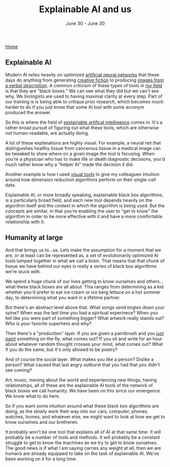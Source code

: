 #+TITLE: Explainable AI and us
#+DATE: June 30 - June 30

[[./index.org][Home]]

** Explainable AI
Modern AI relies heavily on optimized [[https://en.wikipedia.org/wiki/Artificial_neural_network][artificial neural networks]] that these days do anything from generating [[https://www.gwern.net/GPT-3][creative fiction]] to producing [[https://en.wikipedia.org/wiki/DALL-E][images from a verbal description]]. A common criticism of these types of tools in [[https://en.wikipedia.org/wiki/Single-cell_analysis][my field]] is that they are "black boxes." We can see what they did but we can't see why. We biologists are used to having maximal clarity at every step. Part of our training is is being able to critique prior research, which becomes much harder to do if you just know that some AI tool with some acronym produced the answer.

So this is where the field of [[https://en.wikipedia.org/wiki/Explainable_artificial_intelligence][explainable artifical intelligence]] comes in. It's a rather broad pursuit of figuring out what these tools, which are otherwise not human-readable, are actually doing.

A lot of these explanations are highly visual. For example, a neural net that distinguishes healthy tissue from cancerous tissue in a medical image can be tweaked to show where on a given image the tool is focusing. When you're a physician who has to make life or death diagnostic decisions, you'd much rather know why a "helper AI" made the decision it did.

Another example is how I used [[./tjb_dimr_talk.pdf][visual tools]] to give my colleagues intuition around how dimension reduction algorithms perform on their single-cell data.

Explainable AI, or more broadly speaking, explainable black box algorithms, is a particularly broad field, and each new tool depends heavily on the algorithm itself and the context in which the algorithm is being used. But the concepts are similar, in that you're enabling the user to "get to know" the algorithm in order to be more effective with it and have a more comfortable relationship with it.

** Humanity at large
And that brings us to...us. Lets make the assumption for a moment that we are, or at least can be represented as, a set of evolutionarily optimized AI tools lumped together in what we call a brain. That means that that chunk of tissue we have behind our eyes is really a series of black box algorithms we're stuck with.

We spend a huge chunk of our lives getting to know ourselves and others...what these black boxes are all about. This ranges from determining as a kid whether you'd prefer to eat ice cream or ice berg lettuce on a hot summer day, to determining what you want in a lifetime partner.

But there's an abstract level above that. What songs send tingles down your spine? When was the last time you had a spiritual experinece? When you felt like you were part of something bigger? What artwork really stands out? Who is your favorite superhero and why?

Then there's a "production" layer. If you are given a paintbrush and you [[./just_paint.html][just paint]] something on the fly, what comes out? If you sit and write for an hour about whatever random thought crosses your mind, what comes out? What if you do the same, but it's only allowed to be poetry? 

And of course the social layer. What makes you like a person? Dislike a person? What caused that last angry outburst that you had that you didn't see coming?

Art, music, moving about the world and experiencing new things, having relationships, all of these are the explainable AI tools of the network of black boxes we call humanity. We have been on this since our emergence. We know what to do here.

So if you want some intuition around what these black box algorithms are doing, as the slowly work their way into our cars, computer, phones, watches, homes, and whatever else, we might want to look at how we get to know ourselves and our bretheren.

It probably won't be one tool that explains all of AI at that same time. It will probably be a number of tools and methods. It will probably be a constant struggle to get to know the machines as we try to get to know ourselves. The good news is if what I am saying carries any weight at all, then we are humans are already equipped to take on the task of explainable AI. We've been working on it for a long time. 




